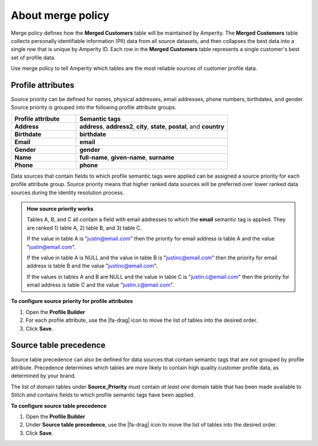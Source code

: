 .. https://docs.amperity.com/operator/


.. meta::
    :description lang=en:
        Merge policy defines how the Merged Customers table is maintained by Amperity.

.. meta::
    :content class=swiftype name=body data-type=text:
        Merge policy defines how the Merged Customers table is maintained by Amperity.

.. meta::
    :content class=swiftype name=title data-type=string:
        Merge policy

==================================================
About merge policy
==================================================

.. merge-policy-intro-start

Merge policy defines how the **Merged Customers** table will be maintained by Amperity. The **Merged Customers** table collects personally identifiable information (PII) data from all source datasets, and then collapses the best data into a single row that is unique by Amperity ID. Each row in the **Merged Customers** table represents a single customer's best set of profile data.

Use merge policy to tell Amperity which tables are the most reliable sources of customer profile data.

.. merge-policy-intro-end


.. _merge-policy-attributes:

Profile attributes
==================================================

.. TODO: This needs to also be added to the database reference page.

.. merge-policy-attributes-start

Source priority can be defined for names, physical addresses, email addresses, phone numbers, birthdates, and gender. Source priority is grouped into the following profile attribute groups.

.. list-table::
   :widths: 30 70
   :header-rows: 1

   * - Profile attribute
     - Semantic tags
   * - **Address**
     - **address**, **address2**, **city**, **state**, **postal**, and **country**

   * - **Birthdate**
     - **birthdate**
   * - **Email**
     - **email**
   * - **Gender**
     - **gender**
   * - **Name**
     - **full-name**, **given-name**, **surname**
   * - **Phone**
     - **phone**

Data sources that contain fields to which profile semantic tags were applied can be assigned a source priority for each profile attribute group. Source priority means that higher ranked data sources will be preferred over lower ranked data sources during the identity resolution process.

.. admonition:: How source priority works

   Tables A, B, and C all contain a field with email addresses to which the **email** semantic tag is applied. They are ranked 1) table A, 2) table B, and 3) table C.

   If the value in table A is "justin@email.com" then the priority for email address is table A and the value "justin@email.com".

   If the value in table A is NULL and the value in table B is "justinc@email.com" then the priority for email address is table B and the value "justinc@email.com".

   If the values in tables A and B are NULL and the value in table C is "justin.c@email.com" then the priority for email address is table C and the value "justin.c@email.com".

.. merge-policy-attributes-end

**To configure source priority for profile attributes**

.. merge-policy-attributes-steps-start

#. Open the **Profile Builder**
#. For each profile attribute, use the |fa-drag| icon to move the list of tables into the desired order.
#. Click **Save**.

.. merge-policy-attributes-steps-end


.. _merge-policy-source-precedence:

Source table precedence
==================================================

.. TODO: This needs to also be added to the segments reference page.

.. merge-policy-source-precedence-start

Source table precedence can also be defined for data sources that contain semantic tags that are not grouped by profile attribute. Precedence determines which tables are more likely to contain high quality customer profile data, as determined by your brand.

The list of domain tables under **Source_Priority** must contain *at least one* domain table that has been made available to Stitch *and* contains fields to which profile semantic tags have been applied.

.. merge-policy-source-precedence-end

**To configure source table precedence**

.. merge-policy-source-priority-steps-start

#. Open the **Profile Builder**
#. Under **Source table precedence**, use the |fa-drag| icon to move the list of tables into the desired order.
#. Click **Save**.

.. merge-policy-source-precedence-steps-end
